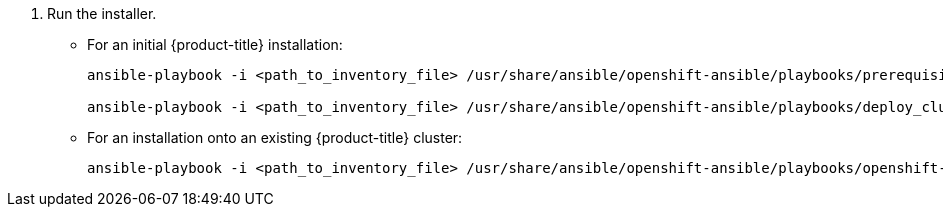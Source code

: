 . Run the installer.
+
** For an initial {product-title} installation:
+
----
ansible-playbook -i <path_to_inventory_file> /usr/share/ansible/openshift-ansible/playbooks/prerequisites.yml

ansible-playbook -i <path_to_inventory_file> /usr/share/ansible/openshift-ansible/playbooks/deploy_cluster.yml
----
+
** For an installation onto an existing {product-title} cluster:
+
----
ansible-playbook -i <path_to_inventory_file> /usr/share/ansible/openshift-ansible/playbooks/openshift-glusterfs/config.yml
----
